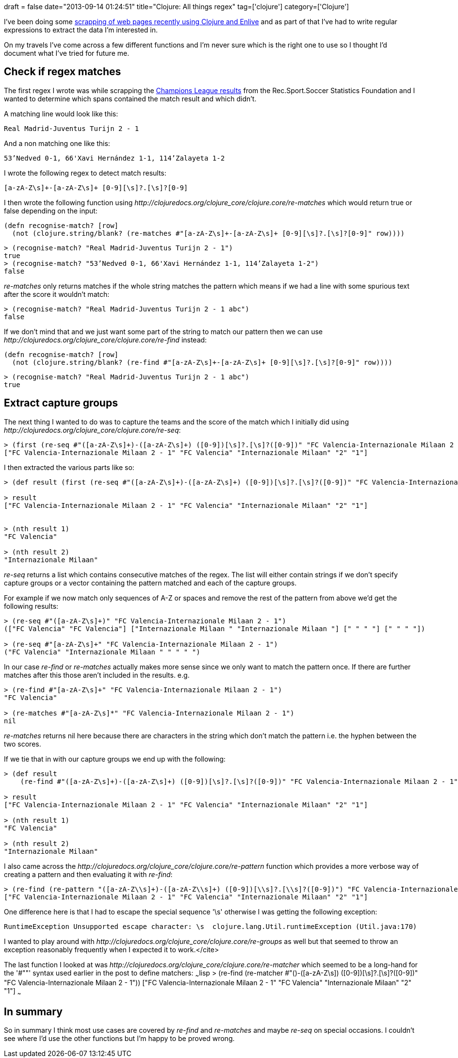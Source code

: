 +++
draft = false
date="2013-09-14 01:24:51"
title="Clojure: All things regex"
tag=['clojure']
category=['Clojure']
+++

I've been doing some http://www.markhneedham.com/blog/2013/08/26/clojureenlive-screen-scraping-a-html-file-from-disk/[scrapping of web pages recently using Clojure and Enlive] and as part of that I've had to write regular expressions to extract the data I'm interested in.

On my travels I've come across a few different functions and I'm never sure which is the right one to use so I thought I'd document what I've tried for future me.

== Check if regex matches

The first regex I wrote was while scrapping the http://www.rsssf.com/ec/ec200203det.html[Champions League results] from the Rec.Sport.Soccer Statistics Foundation and I wanted to determine which spans contained the match result and which didn't.

A matching line would look like this:

[source,text]
----

Real Madrid-Juventus Turijn 2 - 1
----

And a non matching one like this:

[source,text]
----

53’Nedved 0-1, 66'Xavi Hernández 1-1, 114’Zalayeta 1-2
----

I wrote the following regex to detect match results:

[source,text]
----

[a-zA-Z\s]+-[a-zA-Z\s]+ [0-9][\s]?.[\s]?[0-9]
----

I then wrote the following function using +++<cite>+++http://clojuredocs.org/clojure_core/clojure.core/re-matches[re-matches]+++</cite>+++ which would return true or false depending on the input:

[source,lisp]
----

(defn recognise-match? [row]
  (not (clojure.string/blank? (re-matches #"[a-zA-Z\s]+-[a-zA-Z\s]+ [0-9][\s]?.[\s]?[0-9]" row))))
----

[source,lisp]
----

> (recognise-match? "Real Madrid-Juventus Turijn 2 - 1")
true
> (recognise-match? "53’Nedved 0-1, 66'Xavi Hernández 1-1, 114’Zalayeta 1-2")
false
----

+++<cite>+++re-matches+++</cite>+++ only returns matches if the whole string matches the pattern which means if we had a line with some spurious text after the score it wouldn't match:

[source,lisp]
----

> (recognise-match? "Real Madrid-Juventus Turijn 2 - 1 abc")
false
----

If we don't mind that and we just want some part of the string to match our pattern then we can use +++<cite>+++http://clojuredocs.org/clojure_core/clojure.core/re-find[re-find]+++</cite>+++ instead:

[source,lisp]
----

(defn recognise-match? [row]
  (not (clojure.string/blank? (re-find #"[a-zA-Z\s]+-[a-zA-Z\s]+ [0-9][\s]?.[\s]?[0-9]" row))))
----

[source,lisp]
----

> (recognise-match? "Real Madrid-Juventus Turijn 2 - 1 abc")
true
----

== Extract capture groups

The next thing I wanted to do was to capture the teams and the score of the match which I initially did using +++<cite>+++http://clojuredocs.org/clojure_core/clojure.core/re-seq[re-seq]+++</cite>+++:

[source,lisp]
----

> (first (re-seq #"([a-zA-Z\s]+)-([a-zA-Z\s]+) ([0-9])[\s]?.[\s]?([0-9])" "FC Valencia-Internazionale Milaan 2 - 1"))
["FC Valencia-Internazionale Milaan 2 - 1" "FC Valencia" "Internazionale Milaan" "2" "1"]
----

I then extracted the various parts like so:

[source,lisp]
----

> (def result (first (re-seq #"([a-zA-Z\s]+)-([a-zA-Z\s]+) ([0-9])[\s]?.[\s]?([0-9])" "FC Valencia-Internazionale Milaan 2 - 1")))

> result
["FC Valencia-Internazionale Milaan 2 - 1" "FC Valencia" "Internazionale Milaan" "2" "1"]


> (nth result 1)
"FC Valencia"

> (nth result 2)
"Internazionale Milaan"
----

+++<cite>+++re-seq+++</cite>+++ returns a list which contains consecutive matches of the regex. The list will either contain strings if we don't specify capture groups or a vector containing the pattern matched and each of the capture groups.

For example if we now match only sequences of A-Z or spaces and remove the rest of the pattern from above we'd get the following results:

[source,lisp]
----

> (re-seq #"([a-zA-Z\s]+)" "FC Valencia-Internazionale Milaan 2 - 1")
(["FC Valencia" "FC Valencia"] ["Internazionale Milaan " "Internazionale Milaan "] [" " " "] [" " " "])

> (re-seq #"[a-zA-Z\s]+" "FC Valencia-Internazionale Milaan 2 - 1")
("FC Valencia" "Internazionale Milaan " " " " ")
----

In our case +++<cite>+++re-find+++</cite>+++ or +++<cite>+++re-matches+++</cite>+++ actually makes more sense since we only want to match the pattern once. If there are further matches after this those aren't included in the results. e.g.

[source,lisp]
----

> (re-find #"[a-zA-Z\s]+" "FC Valencia-Internazionale Milaan 2 - 1")
"FC Valencia"

> (re-matches #"[a-zA-Z\s]*" "FC Valencia-Internazionale Milaan 2 - 1")
nil
----

+++<cite>+++re-matches+++</cite>+++ returns nil here because there are characters in the string which don't match the pattern i.e. the hyphen between the two scores.

If we tie that in with our capture groups we end up with the following:

[source,lisp]
----

> (def result
    (re-find #"([a-zA-Z\s]+)-([a-zA-Z\s]+) ([0-9])[\s]?.[\s]?([0-9])" "FC Valencia-Internazionale Milaan 2 - 1"))

> result
["FC Valencia-Internazionale Milaan 2 - 1" "FC Valencia" "Internazionale Milaan" "2" "1"]

> (nth result 1)
"FC Valencia"

> (nth result 2)
"Internazionale Milaan"
----

I also came across the +++<cite>+++http://clojuredocs.org/clojure_core/clojure.core/re-pattern[re-pattern]+++</cite>+++ function which provides a more verbose way of creating a pattern and then evaluating it with +++<cite>+++re-find+++</cite>+++:

[source,lisp]
----

> (re-find (re-pattern "([a-zA-Z\\s]+)-([a-zA-Z\\s]+) ([0-9])[\\s]?.[\\s]?([0-9])") "FC Valencia-Internazionale Milaan 2 - 1")
["FC Valencia-Internazionale Milaan 2 - 1" "FC Valencia" "Internazionale Milaan" "2" "1"]
----

One difference here is that I had to escape the special sequence '\s' otherwise I was getting the following exception:

[source,lisp]
----

RuntimeException Unsupported escape character: \s  clojure.lang.Util.runtimeException (Util.java:170)
----

I wanted to play around with +++<cite>+++http://clojuredocs.org/clojure_core/clojure.core/re-groups[re-groups]+++</cite>+++ as well but that seemed to throw an exception reasonably frequently when I expected it to work.</cite>

The last function I looked at was +++<cite>+++http://clojuredocs.org/clojure_core/clojure.core/re-matcher[re-matcher]+++</cite>+++ which seemed to be a long-hand for the '#""' syntax used earlier in the post to define matchers: ~~~lisp > (re-find (re-matcher #"([a-zA-Z\s]+)-([a-zA-Z\s]+) ([0-9])[\s]?.[\s]?([0-9])" "FC Valencia-Internazionale Milaan 2 - 1")) ["FC Valencia-Internazionale Milaan 2 - 1" "FC Valencia" "Internazionale Milaan" "2" "1"] ~~~

== In summary

So in summary I think most use cases are covered by +++<cite>+++re-find+++</cite>+++ and +++<cite>+++re-matches+++</cite>+++ and maybe +++<cite>+++re-seq+++</cite>+++ on special occasions. I couldn't see where I'd use the other functions but I'm happy to be proved wrong.
